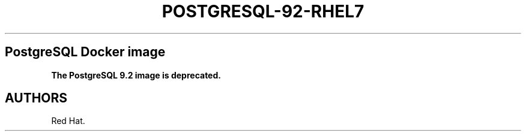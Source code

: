 .\"t
.\" WARNING: Do not edit this file manually, it is generated from README.md automatically.
.\"
.\" Automatically generated by Pandoc 1.16.0.2
.\"
.TH "POSTGRESQL\-92\-RHEL7" "1" "February 22, 2017" "Container Image Pages" ""
.hy
.SH PostgreSQL Docker image
.PP
\f[B]The PostgreSQL 9.2 image is deprecated.\f[]
.SH AUTHORS
Red Hat.
